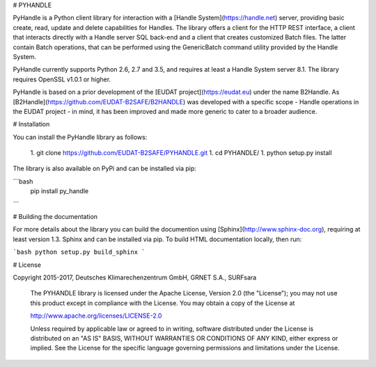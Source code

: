 # PYHANDLE

PyHandle is a Python client library for interaction with a [Handle System](https://handle.net) server, providing basic create, read, update and delete capabilities for Handles. The library offers a client for the HTTP REST interface, a client that interacts directly with a Handle server SQL back-end and a client that creates customized Batch files.
The latter contain Batch operations, that can be performed using the GenericBatch command utility provided by the Handle System.

PyHandle currently supports Python 2.6, 2.7 and 3.5, and requires at least a Handle System server 8.1. The library requires OpenSSL v1.0.1 or higher. 

PyHandle is based on a prior development of the [EUDAT project](https://eudat.eu) under the name B2Handle.
As [B2Handle](https://github.com/EUDAT-B2SAFE/B2HANDLE) was developed with a specific scope - Handle operations in the EUDAT project - in mind, it has been improved and made more generic to cater to a broader audience.



# Installation

You can install the PyHandle library as follows:

 1. git clone https://github.com/EUDAT-B2SAFE/PYHANDLE.git
 1. cd PYHANDLE/
 1. python setup.py install

The library is also available on PyPi and can be installed via pip:

```bash
 pip install py_handle
```

# Building the documentation

For more details about the library you can build the documention using [Sphinx](http://www.sphinx-doc.org), requiring at least version 1.3. Sphinx and can be installed via pip. To build HTML documentation locally, then run:

```bash
python setup.py build_sphinx
```

# License

Copyright 2015-2017, Deutsches Klimarechenzentrum GmbH, GRNET S.A., SURFsara

   The PYHANDLE library is licensed under the Apache License,
   Version 2.0 (the "License"); you may not use this product except in 
   compliance with the License.
   You may obtain a copy of the License at

   http://www.apache.org/licenses/LICENSE-2.0

   Unless required by applicable law or agreed to in writing, software
   distributed under the License is distributed on an "AS IS" BASIS,
   WITHOUT WARRANTIES OR CONDITIONS OF ANY KIND, either express or implied.
   See the License for the specific language governing permissions and
   limitations under the License.








